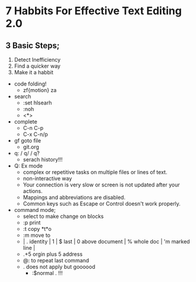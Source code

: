 * 7 Habbits For Effective Text Editing 2.0
** 3 Basic Steps;
      1. Detect Inefficiency
      2. Find a quicker way
      3. Make it a habbit
	+ code folding! 
		+ zf{motion} za
	+ search
		+ :set hlsearh
		+ :noh
		+ <*>
	+ complete
		+ C-n C-p
		+ C-x C-n/p
	+ gf goto file
		+ git.org
	+ q: / q/ / q? 
		+ serach history!!!
	+ Q: Ex mode
		+ complex or repetitive tasks on multiple files or lines of text.
		+ non-interactive way
		+ Your connection is very slow or screen is not updated after your actions.
		+ Mappings and abbreviations are disabled.
		+ Common keys such as Escape or Control doesn't work properly.
	+ command mode;
		+ select to make change on blocks
		+ :p print
		+ :t copy *t*o
		+ :m move to
		+ | . identity | 1 | $ last | 0 above document | % whole doc | 'm marked line |
		+ .+5 orgin plus 5 address
		+ @: to repeat last command
		+ . does not apply but goooood
			+ :$normal .  !!!


